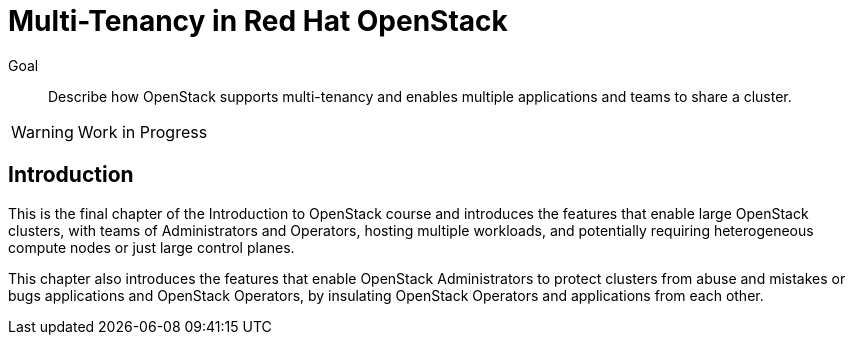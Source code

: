 = Multi-Tenancy in Red Hat OpenStack

Goal::

Describe how OpenStack supports multi-tenancy and enables multiple applications and teams to share a cluster.

WARNING: Work in Progress

== Introduction

This is the final chapter of the Introduction to OpenStack course and introduces the features that enable large OpenStack clusters, with teams of Administrators and Operators, hosting multiple workloads, and potentially requiring heterogeneous compute nodes or just large control planes.

This chapter also introduces the features that enable OpenStack Administrators to protect clusters from abuse and mistakes or bugs applications and OpenStack Operators, by insulating OpenStack Operators and applications from each other.
